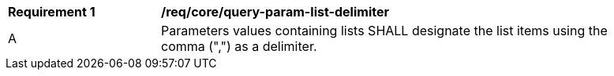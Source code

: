[[req_core_query-param-list-delimiter]]
[width="90%",cols="2,6a"]
|===
^|*Requirement {counter:req-id}* |*/req/core/query-param-list-delimiter* 
^|A |Parameters values containing lists SHALL designate the list items using the comma (",") as a delimiter.
|===
